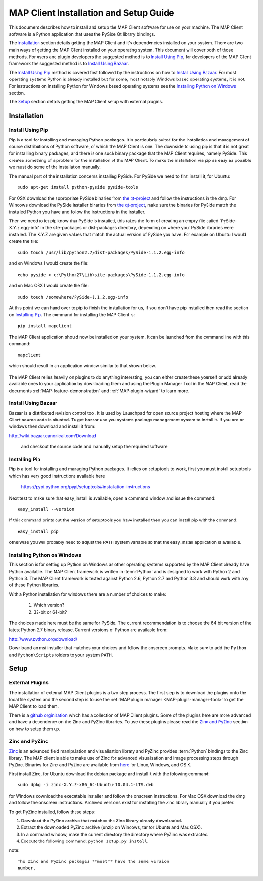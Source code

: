 .. _MAP-install-setup:

=======================================
MAP Client Installation and Setup Guide
=======================================

This document describes how to install and setup the MAP Client software for use on your machine.  The MAP Client software is a Python application that uses the PySide Qt library bindings.  

The `Installation`_ section details getting the MAP Client and it's dependencies installed on your system.  There are two main ways of getting the MAP Client installed on your operating system.  This document will cover both of those methods.  For users and plugin developers the suggested method is to `Install Using Pip`_, for developers of the MAP Client framework the suggested method is to `Install Using Bazaar`_.

The `Install Using Pip`_ method is covered first followed by the instructions on how to `Install Using Bazaar`_.  For most operating systems Python is already installed but for some, most notably Windows based operating systems, it is not.  For instructions on installing Python for Windows based operating systems see the `Installing Python on Windows`_ section.

The `Setup`_ section details getting the MAP Client setup with external plugins.

------------
Installation
------------

Install Using Pip
=================

Pip is a tool for installing and managing Python packages.  It is particularly suited for the installation and management of source distributions of Python software, of which the MAP Client is one.  The downside to using pip is that it is not great for installing binary packages, and there is one such binary package that the MAP Client requires, namely PySide.  This creates something of a problem for the installation of the MAP Client.  To make the installation via pip as easy as possible we must do some of the installation manually.

The manual part of the installation concerns installing PySide.  For PySide we need to first install it, for Ubuntu::

  sudo apt-get install python-pyside pyside-tools

For OSX download the appropriate PySide binaries from `the qt-project <http://qt-project.org/wiki/PySide_Binaries_MacOSX>`__ and follow the instructions in the dmg.  For Windows download the PySide installer binaries from `the qt-project <http://qt-project.org/wiki/PySide_Binaries_Windows>`__, make sure the binaries for PySide match the installed Python you have and follow the instructions in the installer.

Then we need to let pip know that PySide is installed, this takes the form of creating an empty file called 'PySide-X.Y.Z.egg-info' in the site-packages or dist-packages directory, depending on where your PySide libraries were installed.  The X.Y.Z are given values that match the actual version of PySide you have.  For example on Ubuntu I would create the file::

  sudo touch /usr/lib/python2.7/dist-packages/PySide-1.1.2.egg-info

and on Windows I would create the file::

  echo pyside > c:\Python27\Lib\site-packages\PySide-1.1.2.egg-info

and on Mac OSX I would create the file::

  sudo touch /somewhere/PySide-1.1.2.egg-info

At this point we can hand over to pip to finish the installation for us, if you don't have pip installed then read the section on `Installing Pip`_.  The command for installing the MAP Client is::

  pip install mapclient

The MAP Client application should now be installed on your system.  It can be launched from the command line with this command::

  mapclient

which should result in an application window similar to that shown below.

.. figure:: images/map_client_barebones.png
   :align: center
   :width: 80%

The MAP Client relies heavily on plugins to do anything interesting, you can either create these yourself or add already available ones to your application by downloading them and using the Plugin Manager Tool in the MAP Client, read the documents :ref:`MAP-feature-demonstration` and :ref:`MAP-plugin-wizard` to learn more.

Install Using Bazaar
====================

Bazaar is a distributed revision control tool.  It is used by Launchpad for open source project hosting where the MAP Client source code is situated.  To get bazaar use you systems package management system to install it.  If you are on windows then download and install it from:

http://wiki.bazaar.canonical.com/Download

 and checkout the source code and manually setup the required software

Installing Pip
==============

Pip is a tool for installing and managing Python packages.  It relies on setuptools to work, first you must install setuptools which has very good instructions available here

  https://pypi.python.org/pypi/setuptools#installation-instructions

Next test to make sure that easy_install is available, open a command window and issue the command::

  easy_install --version

If this command prints out the version of setuptools you have installed then you can install pip with the command::

  easy_install pip

otherwise you will probably need to adjust the PATH system variable so that the easy_install application is available. 

Installing Python on Windows
============================

This section is for setting up Python on Windows as other operating systems supported by the MAP Client already have Python available.  The MAP Client framework is written in :term:`Python` and is designed to work with Python 2 and Python 3.  The MAP Client framework is tested against Python 2.6, Python 2.7 and Python 3.3 and should work with any of these Python libraries.

With a Python installation for windows there are a number of choices to make:

 #. Which version?
 #. 32-bit or 64-bit?

The choices made here must be the same for PySide.  The current recommendation is to choose the 64 bit version of the latest Python 2.7 binary release.  Current versions of Python are available from:

http://www.python.org/download/

Downloaod an msi installer that matches your choices and follow the onscreen prompts.  Make sure to add the ``Python`` and ``Python\Scripts`` folders to your system ``PATH``.

-----
Setup
-----

External Plugins
================

.. _github orginisation: https://github.com/mapclient-plugins

The installation of external MAP Client plugins is a two step process.  The first step is to download the plugins onto the local file system and the second step is to use the :ref:`MAP plugin manager <MAP-plugin-manager-tool>` to get the MAP Client to load them.

There is a `github orginisation`_ which has a collection of MAP Client plugins.  Some of the plugins here are more advanced and have a dependency on the Zinc and PyZinc libraries.  To use these plugins please read the `Zinc and PyZinc`_ section on how to setup them up.

Zinc and PyZinc
===============

`Zinc <http://physiomeproject.org/software/opencmiss/zinc/>`_ is an advanced field manipulation and visualisation library and PyZinc provides :term:`Python` bindings to the Zinc library.  The MAP client is able to make use of Zinc for advanced visualisation and image processing steps through PyZinc.  Binaries for Zinc and PyZinc are available from `here <http://physiomeproject.org/software/opencmiss/zinc/download/>`__ for Linux, Windows, and OS X.

First install Zinc, for Ubuntu download the debian package and install it with the folowing command::

  sudo dpkg -i zinc-X.Y.Z-x86_64-Ubuntu-10.04.4-LTS.deb

for Windows download the executable installer and follow the onscreen instructions.  For Mac OSX download the dmg and follow the onscreen instructions.  Archived versions exist for installing the Zinc library manually if you prefer.

To get PyZinc installed, follow these steps:

#. Download the PyZinc archive that matches the Zinc library already downloaded.
#. Extract the downloaded PyZinc archive (unzip on Windows, tar for Ubuntu and Mac OSX).
#. In a command window, make the current directory the directory where PyZinc was extracted.
#. Execute the following command: ``python setup.py install``.

note::

 The Zinc and PyZinc packages **must** have the same version 
 number.

